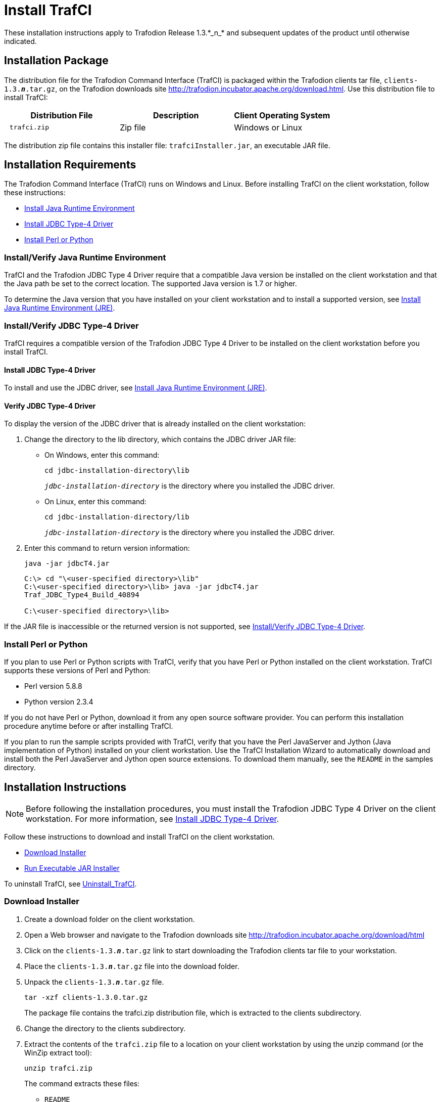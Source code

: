 ////
/**
 *@@@ START COPYRIGHT @@@
 * Licensed to the Apache Software Foundation (ASF) under one
 * or more contributor license agreements.  See the NOTICE file
 * distributed with this work for additional information
 * regarding copyright ownership.  The ASF licenses this file
 * to you under the Apache License, Version 2.0 (the
 * "License"); you may not use this file except in compliance
 * with the License.  You may obtain a copy of the License at
 *
 *     http://www.apache.org/licenses/LICENSE-2.0
 *
 * Unless required by applicable law or agreed to in writing, software
 * distributed under the License is distributed on an "AS IS" BASIS,
 * WITHOUT WARRANTIES OR CONDITIONS OF ANY KIND, either express or implied.
 * See the License for the specific language governing permissions and
 * limitations under the License.
 * @@@ END COPYRIGHT @@@
 */
////

= Install TrafCI
These installation instructions apply to Trafodion Release 1.3.*_n_* and subsequent updates of the product until otherwise indicated.

== Installation Package

The distribution file for the Trafodion Command Interface (TrafCI) is packaged within the Trafodion clients tar file,
`clients-1.3.*_n_*.tar.gz`, on the Trafodion downloads site http://trafodion.incubator.apache.org/download.html.
Use this distribution file to install TrafCI:

[cols="35%l,35%,30%",options="header"]
|===
| Distribution File | Description | Client Operating System
| trafci.zip        | Zip file    | Windows or Linux
|===

The distribution zip file contains this installer file: `trafciInstaller.jar`, an executable JAR file.

== Installation Requirements

The Trafodion Command Interface (TrafCI) runs on Windows and Linux. Before installing TrafCI on the client workstation, follow these
instructions:

* <<trafci_JRE, Install Java Runtime Environment>>
* <<trafci_install_jdbct4, Install JDBC Type-4 Driver>>
* <<trafci_perl_python, Install Perl or Python>>

[[trafci_JRE]]
=== Install/Verify Java Runtime Environment

TrafCI and the Trafodion JDBC Type 4 Driver require that a compatible Java version be installed on the client workstation and that the Java
path be set to the correct location. The supported Java version is 1.7 or higher.

To determine the Java version that you have installed on your client workstation and to install a supported version, see
<<jdbct4_JRE, Install Java Runtime Environment (JRE)>>.

[[trafci_install_jdbct4]]
=== Install/Verify JDBC Type-4 Driver
TrafCI requires a compatible version of the Trafodion JDBC Type 4 Driver to be installed on the client workstation before you install TrafCI.

==== Install JDBC Type-4 Driver
To install and use the JDBC driver, see <<jdbct4_JRE, Install Java Runtime Environment (JRE)>>.

==== Verify JDBC Type-4 Driver
To display the version of the JDBC driver that is already installed on the client workstation:

1.  Change the directory to the lib directory, which contains the JDBC driver JAR file:
* On Windows, enter this command:
+
```
cd jdbc-installation-directory\lib
```
+
`_jdbc-installation-directory_` is the directory where you installed the JDBC driver.

* On Linux, enter this command:
+
```
cd jdbc-installation-directory/lib
```
+
`_jdbc-installation-directory_` is the directory where you installed the JDBC driver.

2.  Enter this command to return version information:
+
```
java -jar jdbcT4.jar
```
+
```
C:\> cd "\<user-specified directory>\lib"
C:\<user-specified directory>\lib> java -jar jdbcT4.jar
Traf_JDBC_Type4_Build_40894

C:\<user-specified directory>\lib>
```

If the JAR file is inaccessible or the returned version is not supported, see <<trafci_install_jdbct4, Install/Verify JDBC Type-4 Driver>>.

<<<
[[trafci_perl_python]]
=== Install Perl or Python

If you plan to use Perl or Python scripts with TrafCI, verify that you have Perl or Python installed on the client workstation. TrafCI supports
these versions of Perl and Python:

* Perl version 5.8.8
* Python version 2.3.4

If you do not have Perl or Python, download it from any open source software provider. You can perform this installation procedure anytime
before or after installing TrafCI.

If you plan to run the sample scripts provided with TrafCI, verify that you have the Perl JavaServer and Jython (Java implementation of Python)
installed on your client workstation. Use the TrafCI Installation Wizard to automatically download and install both the Perl JavaServer and
Jython open source extensions. To download them manually, see the `README` in the samples directory.

== Installation Instructions

NOTE: Before following the installation procedures, you must install the Trafodion JDBC Type 4 Driver on the client workstation. For more
information, see <<trafci_install_jdbct4, Install JDBC Type-4 Driver>>.

Follow these instructions to download and install TrafCI on the client workstation.

* <<trafci_download_installer, Download Installer>>
* <<trafci_run_installer, Run Executable JAR Installer>>

To uninstall TrafCI, see <<trafci_uninstall, Uninstall_TrafCI>>.

[[trafci_download_installer]]
=== Download Installer

1.  Create a download folder on the client workstation.
2.  Open a Web browser and navigate to the Trafodion downloads site http://trafodion.incubator.apache.org/download/html
3.  Click on the `clients-1.3.*_n_*.tar.gz` link to start downloading the Trafodion clients tar file to your workstation.
4.  Place the `clients-1.3.*_n_*.tar.gz` file into the download folder.
+
<<<
5.  Unpack the `clients-1.3.*_n_*.tar.gz` file.
+
```
tar -xzf clients-1.3.0.tar.gz
```
+
The package file contains the trafci.zip distribution file, which is extracted to the clients subdirectory.

6.  Change the directory to the clients subdirectory.

7.  Extract the contents of the `trafci.zip` file to a location on your client workstation by using the unzip command (or the WinZip extract
tool):
+
```
unzip trafci.zip
```
+
The command extracts these files:
+
* `README`
* `trafciInstaller.jar`

8.  Proceed with <<trafci_run_installer, Run Executable JAR Installer>>.

[[trafci_run_installer]]
=== Run Executable JAR Installer

When using the executable JAR file, trafciInstaller.jar, to install TrafCI, you have a choice of running the installer from the Installer
Wizard Graphical User Interface (GUI) or from the command line:

* <<trafci_wizard_install, Installer Wizard Steps>>
* <<trafci_cmd_install, Command-Line Installation Steps>>

[[trafci_wizard_install]]
==== Installer Wizard Steps

NOTE: On Linux, to run the Installer Wizard, you must have the X Window system installed on the client workstation. If the client workstation
does not have the X Window system, see <<trafci_cmd_install, Command-Line Installation Steps>>.

<<<
===== Launching the Installer Wizard

1.  Locate the `trafciInstaller.jar` file in the folder where you extracted the contents of the distribution (`.zip`) file.
2.  Verify that the `trafciInstaller.jar` file appears as an executable JAR File. If not, skip the next two steps and go to Step 5.
3.  Double-click the `trafciInstaller.jar` file to launch the Installer Wizard.
4.  Proceed to <<trafci_using_wizard, Using the Installer Wizard>>.
5.  At a command prompt, change to the directory where you extracted the installer files:
+
```
cd installer-directory
```
+
`_installer-directory_` is the directory where you extracted the installer file, `trafciInstaller.jar`.

6.  Launch the Installer Wizard by entering:
+
```
java -jar trafciInstaller.jar
```

7.  Proceed to <<trafci_using_wizard, Using the Installer Wizard>>.

[[trafci_using_wizard]]
===== Using the Installer Wizard

When you execute `trafciInstaller.jar`, the Installer Wizard appears:

image:{images}/InstallerWizardWelcome.jpg[image]

1.  Click one of these buttons for the type of installation that you would like to perform:
* *Standard Installation* to start the Installer Wizard, which guides you through installing both the core TrafCI components and the optional open
source extensions
* *Core Components* for a quick installation of the core TrafCI files
* *Optional Components* if you have already installed the core TrafCI files but want to install only the optional open source extensions

2.  After you have selected the components you wish to install, browse and select the JDBC JAR file and then specify an installation directory
where you will install TrafCI.
+
image:{images}/InstallerWizardPaths.jpg[image]

3.  To locate the JDBC driver JAR file, click *Browse* next to the *JDBC Type 4 Driver JAR File*.
4.  In the *Select JDBC Type 4 Driver JAR File* dialog box, navigate to and select the lib folder of the Trafodion JDBC driver, and then click *Open*.
5.  Select `jdbcT4.jar` so that it appears in the *File Name* box, and then click *Select*. 
+
The Installer Wizard now displays the path of the JDBC driver JAR file.
+
image:{images}/JDBC_JAR_Path.jpg[image]
6.  To install in the default location, proceed to Step 9. To install in your own preferred location, proceed to Step 7.
7.  To find an installation location for TrafCI, click *Browse* next to the *Trafodion Command Interface* installation directory.
8.  In the *Select Trafodion Command Interface Installation Directory* dialog box, select the folder where you want to install TrafCI so that
the directory path appears in the *File Name* box, and then click *Select*.
+
The Installer Wizard displays the directory where TrafCI is installed.
9.  Click *Next* to review the open-source legal disclaimer.
10.  If you agree to the terms and conditions, select the check box, and click *Next*.
+
The Installer Wizard dialog box shows which components are available for you to download and install.
+
image:{images}/OptionalComponents.jpg[image]

11.  Select the optional components to be downloaded and installed. Each optional component is installed if the component box is checked.
+
If you want to change the download URL for the extensions, click *Edit URL*, and this dialog box appears:
+
image:{images}/PerlJavaServerURL.jpg[image]
+
Type a new path, and click *OK*.
+
NOTE: Perl and Python must be installed for the respective extensions to work.
12.  If you do not require a proxy server, proceed to Step 15.
13.  If you require a proxy server, select *Use the following proxy settings* and enter the proxy server and port for downloading the open
source extensions.
+
image:{images}/ProxySettings.jpg[image]
14.  Click *Detect Proxy Server(s)* to try to auto-detect your proxy settings. If TrafCI detects one or more proxy servers, it displays
them in a drop-down menu next to the *Detect Proxy Server(s)* button.
15.  Click *Install* to start the installation.

16.  After the core TrafCI files are installed, the *Installation Status* dialog box appears indicating how many files were extracted to the
installation directory:
+
image:{images}/Extracted_Files.jpg[image]
+
Click *OK* to continue the installation.
17.  If you chose to install the optional components, the installer attempts to download and install them. The progress bar indicates the
download progress of each file. In addition, an installation log provides details about the status of the download and installation of
the components.
+
image:{images}/InstallComplete.jpg[image]
18.  After all TrafCI files are installed, the Installer Wizard completes.
19.  Click *Exit*.

<<<
[[trafci_cmd_install]]
==== Command-Line Installation Steps

1.  At a command prompt, change to the directory where you extracted the contents of the distribution (.zip) file:
+
====
*cd _installer-directory_*
====
+
`_installer-directory_` is the directory where you extracted the installer files.

2.  Before launching the command-line installer, see the command options below:
+
```
java -jar trafciInstaller.jar -help
Usage: java -jar <installer jar> [ -help] | <-cm|-silent>
   [-jdbcFile <jdbc filename>] [-installDir <install dir>] ]
```
+
The `-silent` option installs the client without prompting you for options.
+
```
java -jar trafciInstaller.jar -silent -jdbcFile "C:\JDBC\lib\jdbcT4.jar" -installDir C:\TRAFCI
```
+
_-jdbcFile_ and _-installDir_ are optional parameters. If you do not specify those parameters, you will be prompted to enter them during
installation.

3.  Launch the command-line installer by entering this command:
+
```
java -jar trafciInstaller.jar cm
```
+
The command-line installer starts and prompts you to enter the type of installation:
+
```
/home/myname/trafcitemp>java -jar trafciInstaller.jar cm
********************************************************************
****                                                              **
**** Welcome to Trafodion Command Interface Installer             **
****                                                              **
**** NOTE: The installer requires a the JDBC Type 4               **
****       Driver to be installed a on your workstation.          **
********************************************************************
Type Y for a standard installation, or N for optional components only.

Standard Installation [Y]:
```
+
* For a standard installation, type *Y* and press *Enter*.
* To install the optional components only, type *N*, press *Enter*, and proceed to Step 7.
+
NOTE: All items in square brackets are default values. Press Enter to accept the default value.

4.  Enter the full directory path and file name of the JDBC driver JAR file, `jdbcT4.jar`, which is located in the JDBC driver lib directory:
+
```
JDBC Type 4 Driver JAR File
--------------------------------
Enter the location and file name:
```
5.  Enter an existing directory where you would like to install TrafCI:
+
```
Trafodion Command Interface
--------------------------------
Enter the installation directory:
```
+
The installation status appears, indicating how many files are installed in the installation directory:
+
```
Extracted 18 files from the
/home/myname/trafcitemp/trafciInstaller.jar archive into the
/usr/local/trafci directory.
Core TRAFCI files installed.
Do you want to install the optional components? [Y]:
```

6.  If you do not wish to download and install the optional components, type *N* at the prompt and press Enter, and your installation
is complete. Otherwise, type *Y*, press *Enter*, and proceed through the remainder of the installation.
7.  Type *Y* and press *Enter* if you agree to the terms. If you are doing an optional install only, you are prompted to enter a valid TrafCI
installation directory:
+
```
Do you agree to these terms? (Y or N): Y

Enter your installation directory:
```

8.  If you do not require a proxy server, type *N*, press *Enter*, and proceed to Step 10. Otherwise, type *Y*, press *Enter*,
and proceed to Step 9.
+
```
Use a proxy server? [N]:
```

9.  When prompted to auto-detect proxy servers, type *Y* and press *Enter* to direct TrafCI to detect your proxy settings.
If TrafCI finds proxy servers, it displays them. If you type *N* and press *Enter*, TrafCI prompts you to enter the proxy server and port:
+
```
Use a proxy server? [Y]: Y
Attempt to auto-detect proxy server(s)? [Y]: N
Enter the proxy server (do not include the port): myproxyserver.com
Enter the proxy port: 8080
```

10.  You are prompted to select which optional components you wish to download and install. You can also change the download URL.
+
```
Install Perl JavaServer extensions? [Y]: Y

Perl JavaServer requires 3 files: Java.pm, JavaArray.pm, and JavaServer.jar
http://search.cpan.org/src/METZZO/Java-4.7/[URL of the folder which contains these files [http://search.cpan.org/src/METZZO/Java-4.7/]:]

Install Perl XML SAX Module? [Y]: Y

Perl SAX XML Module URL (PerlSAX.pm)

Install Jython, a Java implementation of Python? [Y]: Y

Jython URL (jython_installer-2.2.jar)
```

11.  The setup proceeds to download and install the optional open-source components. As each component is retrieved, dots (.) are printed to
indicate the progress of the download.
+
```
Downloading Perl JavaServer [1 of 3] - Java.pm
......................... 100%
Downloading Perl JavaServer [2 of 3] - JavaArray.pm1
......................... 100%
Downloading Perl JavaServer [3 of 3] - JavaServer.jar
......................... 100%
Successfully added settings.pl
Downloading Perl XML SAX Module [1 of 1] - PerlSAX.pm
......................... 100%
Downloading Jython [1 of 1] - jython_installer-2.2.jar
......................... 100%
Successfully Installed Jython. Successfully added settings.py
Trafodion Command Interface Installation Complete.
/home/myname/trafcitemp>
```

[[trafci_uninstall]]
=== Uninstall TrafCI

If you used the executable JAR file, `trafciInstaller.jar`, to install TrafCI, delete the entire
`Trafodion Command Interface` folder to uninstall TrafCI.

== Post-Installation Instructions

=== Verify Installed Software Files

After downloading and running the installer file, verify that the TrafCI software files are installed in the correct locations:

[cols="15%l,20%l,65%",options="header"]
|===
| Folder       | Files               | Description
| bin          | trafci            |
|              | trafci.cmd        | Windows launch file.
|              | trafci.pl         | Perl wrapper script. _trafci-perl.pl_ is renamed _trafci.pl_. To run this script, see the
http://trafodion.incubator.apache.com/docs/command_interface/index.html[_Trafodion Command Interface Guide_].
|              | trafci.py         | Python wrapper script. trafci-python.py is renamed as trafci.py. To run this script, see the
http://trafodion.incubator.apache.com/docs/command_interface/index.html[_Trafodion Command Interface Guide_].
|              | trafci.sh         | Linux launch file.
|              | trafci-perl.pl    | Perl wrapper script. This script has been modified to invoke trafci.pl. This script is retained for backward compatibility.
|              | trafci-python.py  | Python wrapper script. This script has been modified to invoke trafci.py. This script is retained for backward compatibility.
| lib          | trafci.jar        | Product JAR file.
| lib/perl     | Session.pm        | Product file.
| lib/python   | Session.py        | Product file.
| samples      | README            | Readme file that describes how to use the sample scripts.
|              | arrayDML.pl       | Sample Perl program that executes DML statements and returns results in an array format.
|              | sample.pl         | Sample Perl program that supports multiple sessions in one script. 
|              | sample.sql        | Sample SQL script.
|              | sampleDDL.py      | Sample Python file that uses Jython to execute DDL statements.
|              | sampleDML.py      | Sample Python file that uses Jython to execute DML statements.
|              | sampleTables.pl   | Sample Perl file that lists all tables and respective row counts. The file accepts a wild-card argument on the command line.
|              | sampleTables.py   | Sample Python file that lists all tables and respective row counts. The file accepts a wild-card argument on the command line.
|===

<<<
=== Test Launching TrafCI

Before launching TrafCI, make sure that you have set the Java path to the correct location. For more information, see:

* <<jdbct4_path_windows, Setting the PATH to a Supported >>
* <<jdbct4_path_linux, Setting the PATH to a Supported Java Version on Linux>>

If you did not set the Java path on your client workstation and you try to launch TrafCI, you might see the following error message appear
momentarily in the TrafCI window before the TrafCI window disappears:

```
'java' is not recognized as an internal or external command, operable program or batch file.
```


For information about setting up the client, such as choosing the look and feel of the interface or presetting launch parameters, see the
http://trafodion.incubator.apache.com/docs/command_interface/index.html[_Trafodion Command Interface Guide_].


